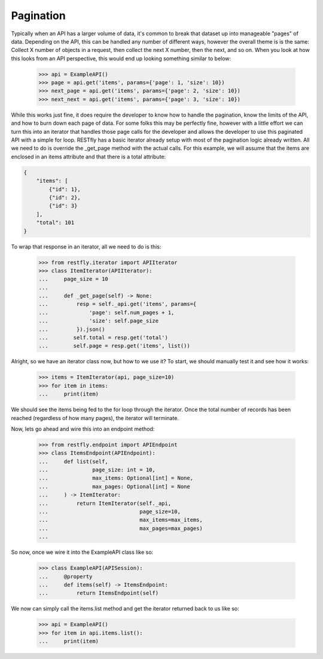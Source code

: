.. _pagination:

Pagination
==========

.. image:: https://live.staticflickr.com/3620/3314919669_c4a8aaa604_b.jpg

Typically when an API has a larger volume of data, it's common to break that
dataset up into manageable "pages" of data.  Depending on the API, this can be
handled any number of different ways, however the overall theme is is the same:
Collect X number of objects in a request, then collect the next X number, then
the next, and so on.  When you look at how this looks from an API perspective,
this would end up looking something similar to below:

    >>> api = ExampleAPI()
    >>> page = api.get('items', params={'page': 1, 'size': 10})
    >>> next_page = api.get('items', params={'page': 2, 'size': 10})
    >>> next_next = api.get('items', params={'page': 3, 'size': 10})

While this works just fine, it does require the developer to know how to handle
the pagination, know the limits of the API, and how to burn down each page of
data.  For some folks this may be perfectly fine, however with a little effort
we can turn this into an iterator that handles those page calls for the
developer and allows the developer to use this paginated API with a simple
for loop.  RESTfly has a basic iterator already setup with most of the
pagination logic already written.  All we need to do is override the _get_page
method with the actual calls.  For this example, we will assume that the items
are enclosed in an items attribute and that there is a total attribute:

.. code-block:: json

    {
        "items": [
            {"id": 1},
            {"id": 2},
            {"id": 3}
        ],
        "total": 101
    }

To wrap that response in an iterator, all we need to do is this:

    >>> from restfly.iterator import APIIterator
    >>> class ItemIterator(APIIterator):
    ...     page_size = 10
    ...
    ...     def _get_page(self) -> None:
    ...         resp = self._api.get('items', params={
    ...             'page': self.num_pages + 1,
    ...             'size': self.page_size
    ...         }).json()
    ...        self.total = resp.get('total')
    ...        self.page = resp.get('items', list())

Alright, so we have an iterator class now, but how to we use it?  To start, we
should manually test it and see how it works:

    >>> items = ItemIterator(api, page_size=10)
    >>> for item in items:
    ...     print(item)

We should see the items being fed to the for loop through the iterator.  Once
the total number of records has been reached (regardless of how many pages),
the iterator will terminate.

Now, lets go ahead and wire this into an endpoint method:

    >>> from restfly.endpoint import APIEndpoint
    >>> class ItemsEndpoint(APIEndpoint):
    ...     def list(self,
    ...              page_size: int = 10,
    ...              max_items: Optional[int] = None,
    ...              max_pages: Optional[int] = None
    ...     ) -> ItemIterator:
    ...         return ItemIterator(self._api,
    ...                             page_size=10,
    ...                             max_items=max_items,
    ...                             max_pages=max_pages)
    ...

So now, once we wire it into the ExampleAPI class like so:

    >>> class ExampleAPI(APISession):
    ...     @property
    ...     def items(self) -> ItemsEndpoint:
    ...         return ItemsEndpoint(self)

We now can simply call the items.list method and get the iterator returned back
to us like so:

    >>> api = ExampleAPI()
    >>> for item in api.items.list():
    ...     print(item)